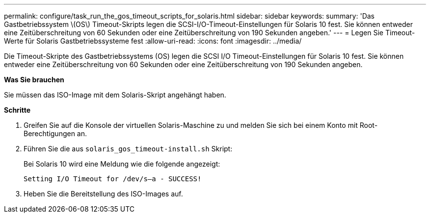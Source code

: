 ---
permalink: configure/task_run_the_gos_timeout_scripts_for_solaris.html 
sidebar: sidebar 
keywords:  
summary: 'Das Gastbetriebssystem \(OS\) Timeout-Skripts legen die SCSI-I/O-Timeout-Einstellungen für Solaris 10 fest. Sie können entweder eine Zeitüberschreitung von 60 Sekunden oder eine Zeitüberschreitung von 190 Sekunden angeben.' 
---
= Legen Sie Timeout-Werte für Solaris Gastbetriebssysteme fest
:allow-uri-read: 
:icons: font
:imagesdir: ../media/


[role="lead"]
Die Timeout-Skripte des Gastbetriebssystems (OS) legen die SCSI I/O Timeout-Einstellungen für Solaris 10 fest. Sie können entweder eine Zeitüberschreitung von 60 Sekunden oder eine Zeitüberschreitung von 190 Sekunden angeben.

*Was Sie brauchen*

Sie müssen das ISO-Image mit dem Solaris-Skript angehängt haben.

*Schritte*

. Greifen Sie auf die Konsole der virtuellen Solaris-Maschine zu und melden Sie sich bei einem Konto mit Root-Berechtigungen an.
. Führen Sie die aus `solaris_gos_timeout-install.sh` Skript:
+
Bei Solaris 10 wird eine Meldung wie die folgende angezeigt:

+
[listing]
----
Setting I/O Timeout for /dev/s–a - SUCCESS!
----
. Heben Sie die Bereitstellung des ISO-Images auf.

